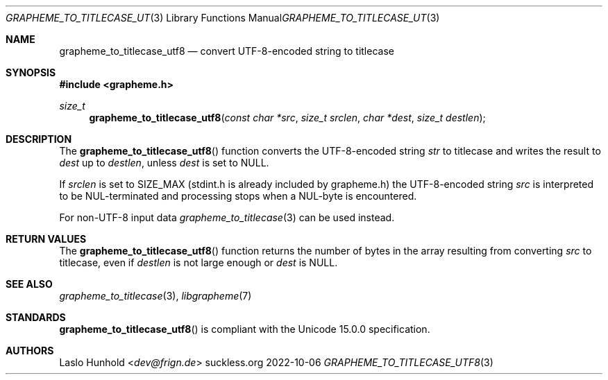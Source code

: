 .Dd 2022-10-06
.Dt GRAPHEME_TO_TITLECASE_UTF8 3
.Os suckless.org
.Sh NAME
.Nm grapheme_to_titlecase_utf8
.Nd convert UTF-8-encoded string to titlecase
.Sh SYNOPSIS
.In grapheme.h
.Ft size_t
.Fn grapheme_to_titlecase_utf8 "const char *src" "size_t srclen" "char *dest" "size_t destlen"
.Sh DESCRIPTION
The
.Fn grapheme_to_titlecase_utf8
function converts the UTF-8-encoded string
.Va str
to titlecase and writes the result to
.Va dest
up to
.Va destlen ,
unless
.Va dest
is set to
.Dv NULL .
.Pp
If
.Va srclen
is set to
.Dv SIZE_MAX
(stdint.h is already included by grapheme.h) the UTF-8-encoded string
.Va src
is interpreted to be NUL-terminated and processing stops when a
NUL-byte is encountered.
.Pp
For non-UTF-8 input data
.Xr grapheme_to_titlecase 3
can be used instead.
.Sh RETURN VALUES
The
.Fn grapheme_to_titlecase_utf8
function returns the number of bytes in the array resulting
from converting
.Va src
to titlecase, even if
.Va destlen
is not large enough or
.Va dest
is
.Dv NULL .
.Sh SEE ALSO
.Xr grapheme_to_titlecase 3 ,
.Xr libgrapheme 7
.Sh STANDARDS
.Fn grapheme_to_titlecase_utf8
is compliant with the Unicode 15.0.0 specification.
.Sh AUTHORS
.An Laslo Hunhold Aq Mt dev@frign.de
